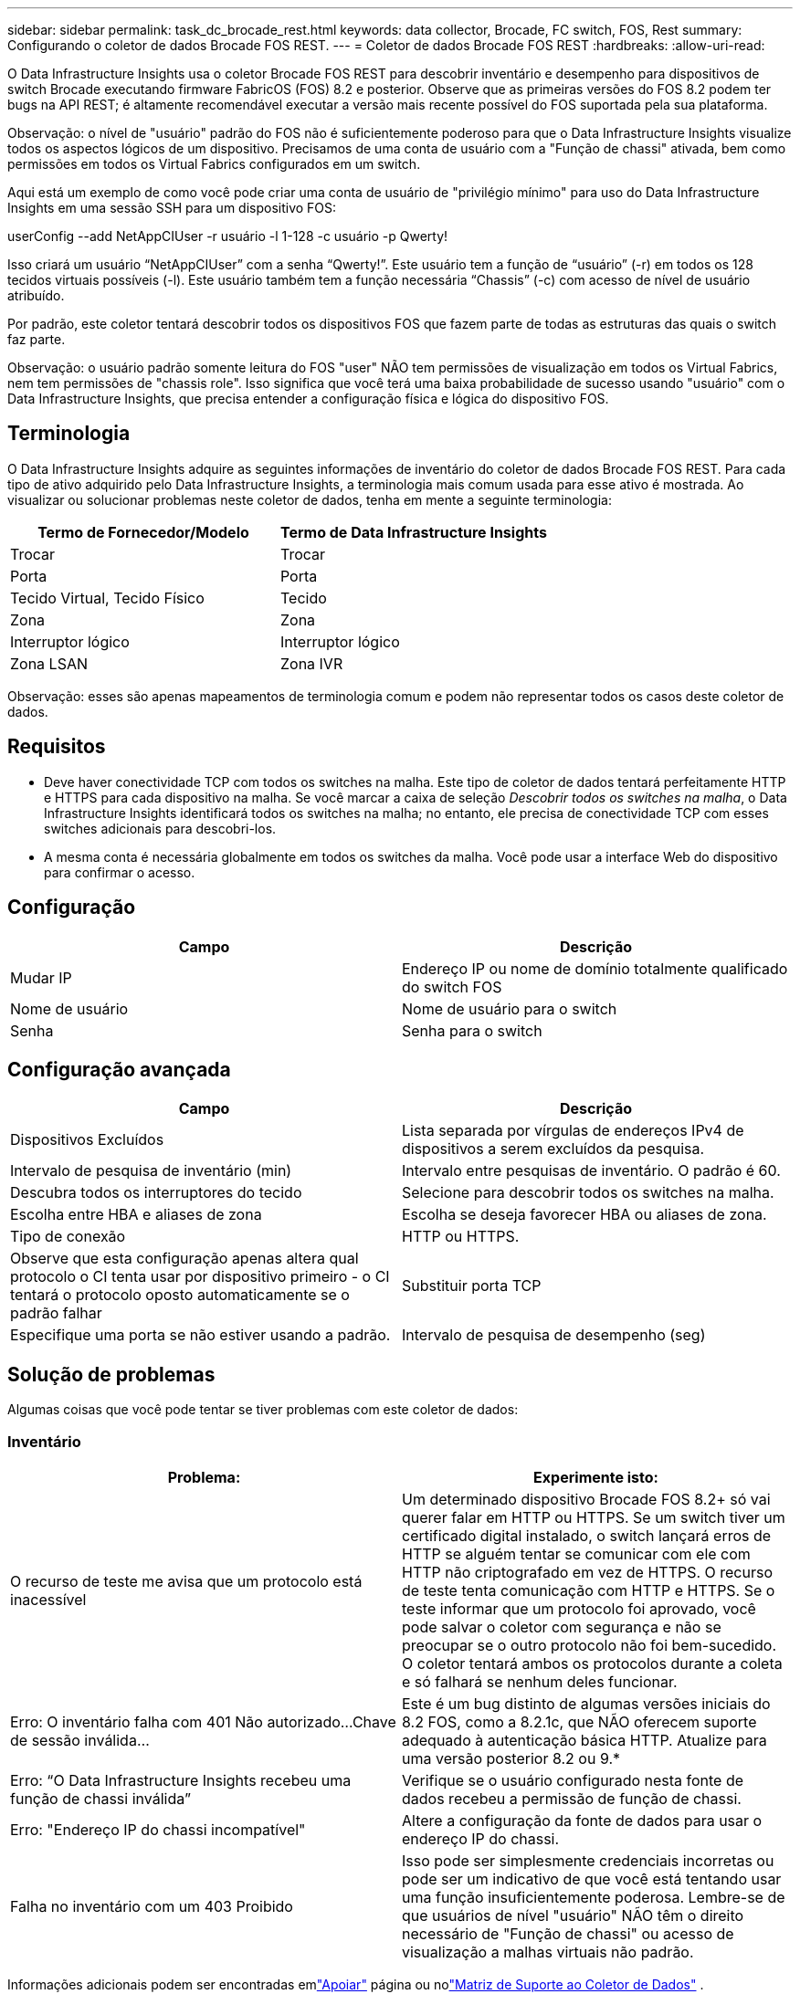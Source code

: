 ---
sidebar: sidebar 
permalink: task_dc_brocade_rest.html 
keywords: data collector, Brocade, FC switch, FOS, Rest 
summary: Configurando o coletor de dados Brocade FOS REST. 
---
= Coletor de dados Brocade FOS REST
:hardbreaks:
:allow-uri-read: 


[role="lead"]
O Data Infrastructure Insights usa o coletor Brocade FOS REST para descobrir inventário e desempenho para dispositivos de switch Brocade executando firmware FabricOS (FOS) 8.2 e posterior.  Observe que as primeiras versões do FOS 8.2 podem ter bugs na API REST; é altamente recomendável executar a versão mais recente possível do FOS suportada pela sua plataforma.

Observação: o nível de "usuário" padrão do FOS não é suficientemente poderoso para que o Data Infrastructure Insights visualize todos os aspectos lógicos de um dispositivo. Precisamos de uma conta de usuário com a "Função de chassi" ativada, bem como permissões em todos os Virtual Fabrics configurados em um switch.

Aqui está um exemplo de como você pode criar uma conta de usuário de "privilégio mínimo" para uso do Data Infrastructure Insights em uma sessão SSH para um dispositivo FOS:

userConfig --add NetAppCIUser -r usuário -l 1-128 -c usuário -p Qwerty!

Isso criará um usuário “NetAppCIUser” com a senha “Qwerty!”.  Este usuário tem a função de “usuário” (-r) em todos os 128 tecidos virtuais possíveis (-l).  Este usuário também tem a função necessária “Chassis” (-c) com acesso de nível de usuário atribuído.

Por padrão, este coletor tentará descobrir todos os dispositivos FOS que fazem parte de todas as estruturas das quais o switch faz parte.

Observação: o usuário padrão somente leitura do FOS "user" NÃO tem permissões de visualização em todos os Virtual Fabrics, nem tem permissões de "chassis role".  Isso significa que você terá uma baixa probabilidade de sucesso usando "usuário" com o Data Infrastructure Insights, que precisa entender a configuração física e lógica do dispositivo FOS.



== Terminologia

O Data Infrastructure Insights adquire as seguintes informações de inventário do coletor de dados Brocade FOS REST.  Para cada tipo de ativo adquirido pelo Data Infrastructure Insights, a terminologia mais comum usada para esse ativo é mostrada.  Ao visualizar ou solucionar problemas neste coletor de dados, tenha em mente a seguinte terminologia:

[cols="2*"]
|===
| Termo de Fornecedor/Modelo | Termo de Data Infrastructure Insights 


| Trocar | Trocar 


| Porta | Porta 


| Tecido Virtual, Tecido Físico | Tecido 


| Zona | Zona 


| Interruptor lógico | Interruptor lógico 


| Zona LSAN | Zona IVR 
|===
Observação: esses são apenas mapeamentos de terminologia comum e podem não representar todos os casos deste coletor de dados.



== Requisitos

* Deve haver conectividade TCP com todos os switches na malha.  Este tipo de coletor de dados tentará perfeitamente HTTP e HTTPS para cada dispositivo na malha.  Se você marcar a caixa de seleção _Descobrir todos os switches na malha_, o Data Infrastructure Insights identificará todos os switches na malha; no entanto, ele precisa de conectividade TCP com esses switches adicionais para descobri-los.
* A mesma conta é necessária globalmente em todos os switches da malha.  Você pode usar a interface Web do dispositivo para confirmar o acesso.




== Configuração

[cols="2*"]
|===
| Campo | Descrição 


| Mudar IP | Endereço IP ou nome de domínio totalmente qualificado do switch FOS 


| Nome de usuário | Nome de usuário para o switch 


| Senha | Senha para o switch 
|===


== Configuração avançada

[cols="2*"]
|===
| Campo | Descrição 


| Dispositivos Excluídos | Lista separada por vírgulas de endereços IPv4 de dispositivos a serem excluídos da pesquisa. 


| Intervalo de pesquisa de inventário (min) | Intervalo entre pesquisas de inventário.  O padrão é 60. 


| Descubra todos os interruptores do tecido | Selecione para descobrir todos os switches na malha. 


| Escolha entre HBA e aliases de zona | Escolha se deseja favorecer HBA ou aliases de zona. 


| Tipo de conexão | HTTP ou HTTPS. 


| Observe que esta configuração apenas altera qual protocolo o CI tenta usar por dispositivo primeiro - o CI tentará o protocolo oposto automaticamente se o padrão falhar | Substituir porta TCP 


| Especifique uma porta se não estiver usando a padrão. | Intervalo de pesquisa de desempenho (seg) 
|===


== Solução de problemas

Algumas coisas que você pode tentar se tiver problemas com este coletor de dados:



=== Inventário

[cols="2*"]
|===
| Problema: | Experimente isto: 


| O recurso de teste me avisa que um protocolo está inacessível | Um determinado dispositivo Brocade FOS 8.2+ só vai querer falar em HTTP ou HTTPS. Se um switch tiver um certificado digital instalado, o switch lançará erros de HTTP se alguém tentar se comunicar com ele com HTTP não criptografado em vez de HTTPS.  O recurso de teste tenta comunicação com HTTP e HTTPS. Se o teste informar que um protocolo foi aprovado, você pode salvar o coletor com segurança e não se preocupar se o outro protocolo não foi bem-sucedido. O coletor tentará ambos os protocolos durante a coleta e só falhará se nenhum deles funcionar. 


| Erro: O inventário falha com 401 Não autorizado...Chave de sessão inválida... | Este é um bug distinto de algumas versões iniciais do 8.2 FOS, como a 8.2.1c, que NÃO oferecem suporte adequado à autenticação básica HTTP.  Atualize para uma versão posterior 8.2 ou 9.* 


| Erro: “O Data Infrastructure Insights recebeu uma função de chassi inválida” | Verifique se o usuário configurado nesta fonte de dados recebeu a permissão de função de chassi. 


| Erro: "Endereço IP do chassi incompatível" | Altere a configuração da fonte de dados para usar o endereço IP do chassi. 


| Falha no inventário com um 403 Proibido | Isso pode ser simplesmente credenciais incorretas ou pode ser um indicativo de que você está tentando usar uma função insuficientemente poderosa. Lembre-se de que usuários de nível "usuário" NÃO têm o direito necessário de "Função de chassi" ou acesso de visualização a malhas virtuais não padrão. 
|===
Informações adicionais podem ser encontradas emlink:concept_requesting_support.html["Apoiar"] página ou nolink:reference_data_collector_support_matrix.html["Matriz de Suporte ao Coletor de Dados"] .
